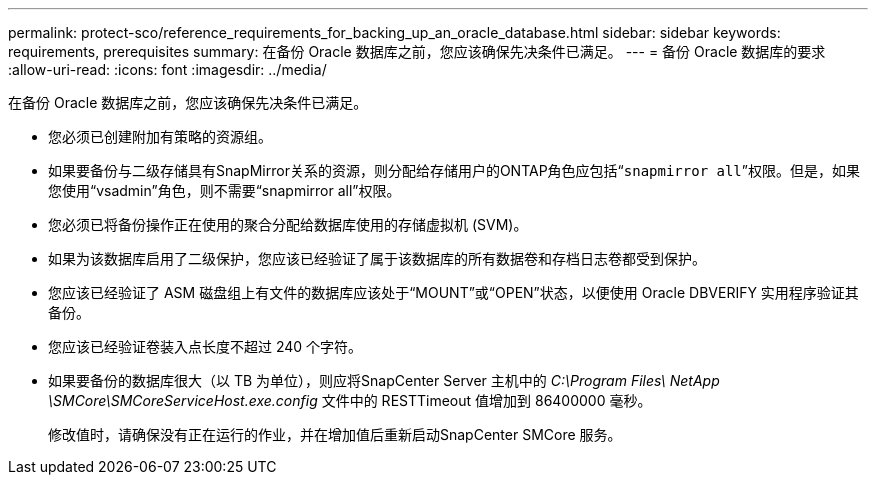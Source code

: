 ---
permalink: protect-sco/reference_requirements_for_backing_up_an_oracle_database.html 
sidebar: sidebar 
keywords: requirements, prerequisites 
summary: 在备份 Oracle 数据库之前，您应该确保先决条件已满足。 
---
= 备份 Oracle 数据库的要求
:allow-uri-read: 
:icons: font
:imagesdir: ../media/


[role="lead"]
在备份 Oracle 数据库之前，您应该确保先决条件已满足。

* 您必须已创建附加有策略的资源组。
* 如果要备份与二级存储具有SnapMirror关系的资源，则分配给存储用户的ONTAP角色应包括“`snapmirror all`”权限。但是，如果您使用“vsadmin”角色，则不需要“snapmirror all”权限。
* 您必须已将备份操作正在使用的聚合分配给数据库使用的存储虚拟机 (SVM)。
* 如果为该数据库启用了二级保护，您应该已经验证了属于该数据库的所有数据卷和存档日志卷都受到保护。
* 您应该已经验证了 ASM 磁盘组上有文件的数据库应该处于“MOUNT”或“OPEN”状态，以便使用 Oracle DBVERIFY 实用程序验证其备份。
* 您应该已经验证卷装入点长度不超过 240 个字符。
* 如果要备份的数据库很大（以 TB 为单位），则应将SnapCenter Server 主机中的 _C:\Program Files\ NetApp \SMCore\SMCoreServiceHost.exe.config_ 文件中的 RESTTimeout 值增加到 86400000 毫秒。
+
修改值时，请确保没有正在运行的作业，并在增加值后重新启动SnapCenter SMCore 服务。


